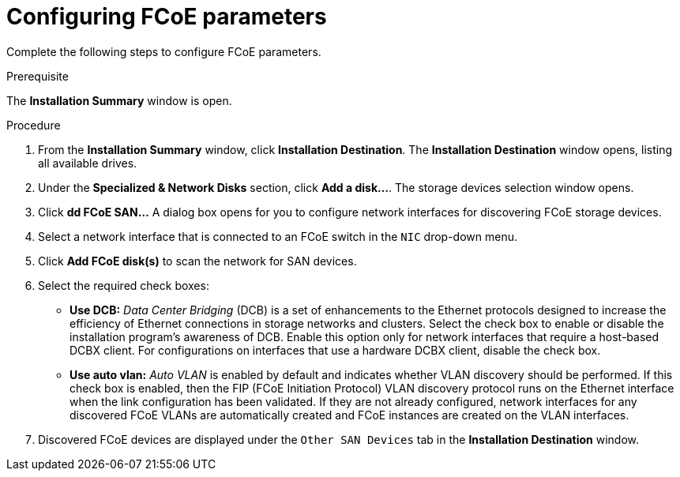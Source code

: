 [id="configuring-fcoe-parameters_{context}"]
= Configuring FCoE parameters

Complete the following steps to configure FCoE parameters.

.Prerequisite
The *Installation Summary* window is open.

.Procedure

. From the *Installation Summary* window, click *Installation Destination*. The *Installation Destination* window opens, listing all available drives.

. Under the *Specialized & Network Disks* section, click *Add a disk…​*. The storage devices selection window opens.

. Click *dd FCoE SAN...* A dialog box opens for you to configure network interfaces for discovering FCoE storage devices.

. Select a network interface that is connected to an FCoE switch in the `NIC` drop-down menu.

. Click *Add FCoE disk(s)* to scan the network for SAN devices.

. Select the required check boxes:
+
* *Use DCB:*
 _Data Center Bridging_ (DCB) is a set of enhancements to the Ethernet protocols designed to increase the efficiency of Ethernet connections in storage networks and clusters. Select the check box to enable or disable the installation program's awareness of DCB. Enable this option only for network interfaces that require a host-based DCBX client. For configurations on interfaces that use a hardware DCBX client, disable the check box.
+
* *Use auto vlan:*
 _Auto VLAN_ is enabled by default and indicates whether VLAN discovery should be performed. If this check box is enabled, then the FIP (FCoE Initiation Protocol) VLAN discovery protocol runs on the Ethernet interface when the link configuration has been validated. If they are not already configured, network interfaces for any discovered FCoE VLANs are automatically created and FCoE instances are created on the VLAN interfaces.
+
. Discovered FCoE devices are displayed under the `Other SAN Devices` tab in the *Installation Destination* window.
